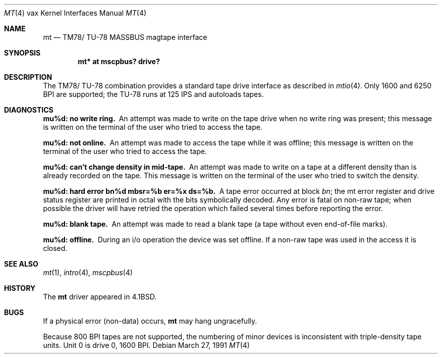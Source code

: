 .\"	$OpenBSD: mt.4,v 1.8 2003/06/02 23:30:14 millert Exp $
.\"	$NetBSD: mt.4,v 1.3 1996/03/03 17:13:52 thorpej Exp $
.\"
.\" Copyright (c) 1980, 1991 Regents of the University of California.
.\" All rights reserved.
.\"
.\" Redistribution and use in source and binary forms, with or without
.\" modification, are permitted provided that the following conditions
.\" are met:
.\" 1. Redistributions of source code must retain the above copyright
.\"    notice, this list of conditions and the following disclaimer.
.\" 2. Redistributions in binary form must reproduce the above copyright
.\"    notice, this list of conditions and the following disclaimer in the
.\"    documentation and/or other materials provided with the distribution.
.\" 3. Neither the name of the University nor the names of its contributors
.\"    may be used to endorse or promote products derived from this software
.\"    without specific prior written permission.
.\"
.\" THIS SOFTWARE IS PROVIDED BY THE REGENTS AND CONTRIBUTORS ``AS IS'' AND
.\" ANY EXPRESS OR IMPLIED WARRANTIES, INCLUDING, BUT NOT LIMITED TO, THE
.\" IMPLIED WARRANTIES OF MERCHANTABILITY AND FITNESS FOR A PARTICULAR PURPOSE
.\" ARE DISCLAIMED.  IN NO EVENT SHALL THE REGENTS OR CONTRIBUTORS BE LIABLE
.\" FOR ANY DIRECT, INDIRECT, INCIDENTAL, SPECIAL, EXEMPLARY, OR CONSEQUENTIAL
.\" DAMAGES (INCLUDING, BUT NOT LIMITED TO, PROCUREMENT OF SUBSTITUTE GOODS
.\" OR SERVICES; LOSS OF USE, DATA, OR PROFITS; OR BUSINESS INTERRUPTION)
.\" HOWEVER CAUSED AND ON ANY THEORY OF LIABILITY, WHETHER IN CONTRACT, STRICT
.\" LIABILITY, OR TORT (INCLUDING NEGLIGENCE OR OTHERWISE) ARISING IN ANY WAY
.\" OUT OF THE USE OF THIS SOFTWARE, EVEN IF ADVISED OF THE POSSIBILITY OF
.\" SUCH DAMAGE.
.\"
.\"     from: @(#)mt.4	6.4 (Berkeley) 3/27/91
.\"
.Dd March 27, 1991
.Dt MT 4 vax
.Os
.Sh NAME
.Nm mt
.Nd
.Tn TM78 Ns / Tn TU-78
.Tn MASSBUS
magtape interface
.Sh SYNOPSIS
.Cd "mt* at mscpbus? drive?"
.Sh DESCRIPTION
The
.Tn TM78 Ns / Tn TU-78
combination provides a standard tape drive
interface as described in
.Xr mtio 4 .
Only 1600 and 6250
.Tn BPI
are supported; the
.Tn TU-78
runs at 125
.Tn IPS
and autoloads tapes.
.Sh DIAGNOSTICS
.Bl -diag
.It mu%d: no write ring.
An attempt was made to write on the tape drive
when no write ring was present; this message is written on the terminal of
the user who tried to access the tape.
.Pp
.It mu%d: not online.
An attempt was made to access the tape while it
was offline; this message is written on the terminal of the user
who tried to access the tape.
.Pp
.It "mu%d: can't change density in mid-tape."
An attempt was made to write
on a tape at a different density than is already recorded on the tape.
This message is written on the terminal of the user who tried to switch
the density.
.Pp
.It "mu%d: hard error bn%d mbsr=%b er=%x ds=%b."
A tape error occurred
at block
.Em bn ;
the mt error register and drive status register are
printed in octal with the bits symbolically decoded.
Any error is fatal on non-raw tape; when possible the driver will have retried
the operation which failed several times before reporting the error.
.Pp
.It mu%d: blank tape.
An attempt was made to read a blank tape (a tape without even
end-of-file marks).
.Pp
.It mu%d: offline.
During an i/o operation the device was set offline.
If a non-raw tape was used in the access it is closed.
.El
.Sh SEE ALSO
.Xr mt 1 ,
.Xr intro 4 ,
.Xr mscpbus 4
.Sh HISTORY
The
.Nm
driver appeared in
.Bx 4.1 .
.Sh BUGS
If a physical error (non-data) occurs,
.Nm
may hang ungracefully.
.Pp
Because 800
.Tn BPI
tapes are not supported, the numbering of minor devices
is inconsistent with triple-density tape units.
Unit 0 is drive 0, 1600
.Tn BPI .
